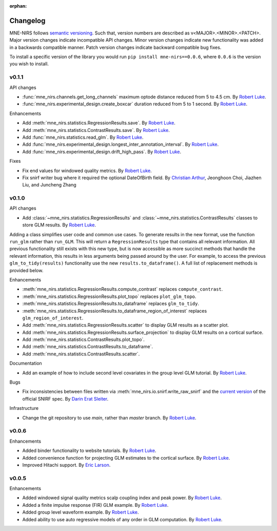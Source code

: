 :orphan:

.. _whats_new:

#########
Changelog
#########

MNE-NIRS follows `semantic versioning <https://semver.org/>`_.
Such that, version numbers are described as v<MAJOR>.<MINOR>.<PATCH>.
Major version changes indicate incompatible API changes.
Minor version changes indicate new functionality was added in a backwards compatible manner.
Patch version changes indicate backward compatible bug fixes.

To install a specific version of the library you would run ``pip install mne-nirs==0.0.6``, where ``0.0.6`` is the version you wish to install.

v0.1.1
------

API changes

* :func:`mne_nirs.channels.get_long_channels` maximum optode distance reduced from 5 to 4.5 cm. By `Robert Luke`_.
* :func:`mne_nirs.experimental_design.create_boxcar` duration reduced from 5 to 1 second. By `Robert Luke`_.


Enhancements

* Add :meth:`mne_nirs.statistics.RegressionResults.save`. By `Robert Luke`_.
* Add :meth:`mne_nirs.statistics.ContrastResults.save`. By `Robert Luke`_.
* Add :func:`mne_nirs.statistics.read_glm`. By `Robert Luke`_.
* Add :func:`mne_nirs.experimental_design.longest_inter_annotation_interval`. By `Robert Luke`_.
* Add :func:`mne_nirs.experimental_design.drift_high_pass`. By `Robert Luke`_.


Fixes

* Fix end values for windowed quality metrics. By `Robert Luke`_.
* Fix snirf writer bug where it required the optional DateOfBirth field. By `Christian Arthur`_, Jeonghoon Choi, Jiazhen Liu, and Juncheng Zhang


v0.1.0
------

API changes

* Add :class:`~mne_nirs.statistics.RegressionResults` and :class:`~mne_nirs.statistics.ContrastResults` classes to store GLM results. By `Robert Luke`_.

Adding a class simplifies user code and common use cases.
To generate results in the new format, use the function ``run_glm`` rather than ``run_GLM``.
This will return a ``RegressionResults`` type that contains all relevant information.
All previous functionality still exists with this new type,
but is now accessible as more succinct methods that handle the relevant information,
this results in less arguments being passed around by the user.
For example, to access the previous ``glm_to_tidy(results)`` functionality use the new ``results.to_dataframe()``.
A full list of replacement methods is provided below.

Enhancements

* :meth:`mne_nirs.statistics.RegressionResults.compute_contrast` replaces ``compute_contrast``.
* :meth:`mne_nirs.statistics.RegressionResults.plot_topo` replaces ``plot_glm_topo``.
* :meth:`mne_nirs.statistics.RegressionResults.to_dataframe` replaces ``glm_to_tidy``.
* :meth:`mne_nirs.statistics.RegressionResults.to_dataframe_region_of_interest` replaces ``glm_region_of_interest``.
* Add :meth:`mne_nirs.statistics.RegressionResults.scatter` to display GLM results as a scatter plot.
* Add :meth:`mne_nirs.statistics.RegressionResults.surface_projection` to display GLM results on a cortical surface.
* Add :meth:`mne_nirs.statistics.ContrastResults.plot_topo`.
* Add :meth:`mne_nirs.statistics.ContrastResults.to_dataframe`.
* Add :meth:`mne_nirs.statistics.ContrastResults.scatter`.


Documentation

* Add an example of how to include second level covariates in the group level GLM tutorial. By `Robert Luke`_.


Bugs

* Fix inconsistencies between files written via :meth:`mne_nirs.io.snirf.write_raw_snirf` and the `current version <https://github.com/fNIRS/snirf/blob/52de9a6724ddd0c9dcd36d8d11007895fed74205/snirf_specification.md>`_ of the official SNIRF spec. By `Darin Erat Sleiter`_.


Infrastructure

* Change the git repository to use `main`, rather than `master` branch. By `Robert Luke`_.


v0.0.6
------

Enhancements

* Added binder functionality to website tutorials. By `Robert Luke`_.

* Added convenience function for projecting GLM estimates to the cortical surface. By `Robert Luke`_.

* Improved Hitachi support. By `Eric Larson`_.


v0.0.5
------

Enhancements

* Added windowed signal quality metrics scalp coupling index and peak power. By `Robert Luke`_.

* Added a finite impulse response (FIR) GLM example. By `Robert Luke`_.

* Added group level waveform example. By `Robert Luke`_.

* Added ability to use auto regressive models of any order in GLM computation. By `Robert Luke`_.


.. _Robert Luke: https://github.com/rob-luke/
.. _Eric Larson: https://github.com/larsoner/
.. _Darin Erat Sleiter: https://github.com/dsleiter
.. _Christian Arthur: https://github.com/chrsthur
